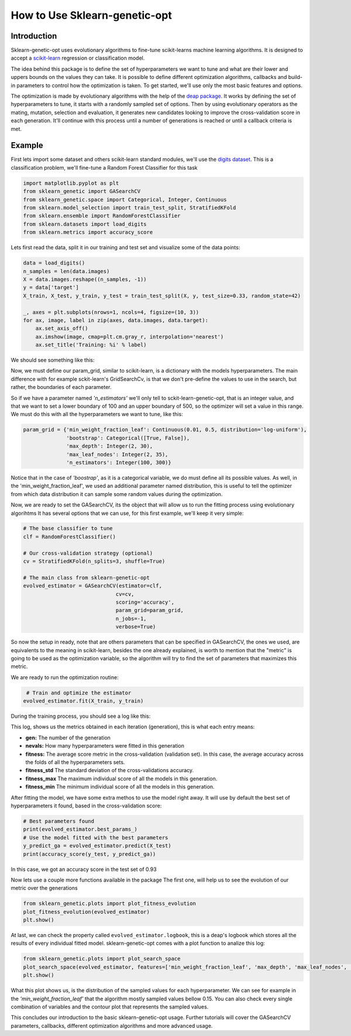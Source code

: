 How to Use Sklearn-genetic-opt
===============

Introduction
------------

Sklearn-genetic-opt uses evolutionary algorithms to fine-tune scikit-learns machine learning algorithms.
It is designed to accept a `scikit-learn <http://scikit-learn.org/stable/index.html>`__ regression or classification model.

The idea behind this package is to define the set of hyperparameters we want to tune and what are their lower and uppers bounds on the values they can take.
It is possible to define different optimization algorithms, callbacks and build-in parameters to control how the optimization is taken.
To get started, we'll use only the most basic features and options.

The optimization is made by evolutionary algorithms with the help of the `deap package <https://deap.readthedocs.io/en/master/>`__.
It works by defining the set of hyperparameters to tune, it starts with a randomly sampled set of options.
Then by using evolutionary operators as the mating, mutation, selection and evaluation,
it generates new candidates looking to improve the cross-validation score in each generation.
It'll continue with this process until a number of generations is reached or until a callback criteria is met.

Example
------------

First lets import some dataset and others scikit-learn standard modules, we'll use the `digits dataset <https://scikit-learn.org/stable/modules/generated/sklearn.datasets.load_digits.html>`__.
This is a classification problem, we'll fine-tune a Random Forest Classifier for this task

.. code:: python3

    import matplotlib.pyplot as plt
    from sklearn_genetic import GASearchCV
    from sklearn_genetic.space import Categorical, Integer, Continuous
    from sklearn.model_selection import train_test_split, StratifiedKFold
    from sklearn.ensemble import RandomForestClassifier
    from sklearn.datasets import load_digits
    from sklearn.metrics import accuracy_score

Lets first read the data, split it in our training and test set and visualize some of the data points:

.. code:: python3

   data = load_digits()
   n_samples = len(data.images)
   X = data.images.reshape((n_samples, -1))
   y = data['target']
   X_train, X_test, y_train, y_test = train_test_split(X, y, test_size=0.33, random_state=42)

   _, axes = plt.subplots(nrows=1, ncols=4, figsize=(10, 3))
   for ax, image, label in zip(axes, data.images, data.target):
       ax.set_axis_off()
       ax.imshow(image, cmap=plt.cm.gray_r, interpolation='nearest')
       ax.set_title('Training: %i' % label)

We should see something like this:

.. image:: images/basic_usage_digits_0.png

Now, we must define our param_grid, similar to scikit-learn, is a dictionary with the models hyperparameters.
The main difference with for example sckit-learn's GridSearchCv,
is that we don't pre-define the values to use in the search,
but rather, the boundaries of each parameter.

So if we have a parameter named *'n_estimators'* we'll only tell to sckit-learn-genetic-opt, that is an integer value,
and that we want to set a lower boundary of 100 and an upper boundary of 500, so the optimizer will set a value in this range.
We must do this with all the hyperparameters we want to tune, like this:

.. code:: python3

    param_grid = {'min_weight_fraction_leaf': Continuous(0.01, 0.5, distribution='log-uniform'),
                  'bootstrap': Categorical([True, False]),
                  'max_depth': Integer(2, 30),
                  'max_leaf_nodes': Integer(2, 35),
                  'n_estimators': Integer(100, 300)}

Notice that in the case of *'boostrap'*, as it is a categorical variable, we do must define all its possible values.
As well, in the 'min_weight_fraction_leaf', we used an additional parameter named distribution,
this is useful to tell the optimizer from which data distribution it can sample some random values during the optimization.

Now, we are ready to set the GASearchCV, its the object that will allow us to run the fitting process using evolutionary algorihtms
It has several options that we can use, for this first example, we'll keep it very simple:

.. code:: python3

    # The base classifier to tune
    clf = RandomForestClassifier()

    # Our cross-validation strategy (optional)
    cv = StratifiedKFold(n_splits=3, shuffle=True)

    # The main class from sklearn-genetic-opt
    evolved_estimator = GASearchCV(estimator=clf,
                                  cv=cv,
                                  scoring='accuracy',
                                  param_grid=param_grid,
                                  n_jobs=-1,
                                  verbose=True)

So now the setup in ready, note that are others parameters that can be specified in GASearchCV,
the ones we used, are equivalents to the meaning in scikit-learn, besides the one already explained,
is worth to mention that the "metric" is going to be used as the optimization variable,
so the algorithm will try to find the set of parameters that maximizes this metric.

We are ready to run the optimization routine:

.. code:: python3

    # Train and optimize the estimator
   evolved_estimator.fit(X_train, y_train)


During the training process, you should see a log like this:

.. image:: images/basic_usage_train_log_1.jpeg

This log, shows us the metrics obtained in each iteration (generation), this is what each entry means:

* **gen:** The number of the generation
* **nevals:** How many hyperparameters were fitted in this generation
* **fitness:** The average score metric in the cross-validation (validation set).
  In this case, the average accuracy across the folds of all the hyperparameters sets.
* **fitness_std** The standard deviation of the cross-validations accuracy.
* **fitness_max** The maximum individual score of all the models in this generation.
* **fitness_min** The minimum individual score of all the models in this generation.

After fitting the model, we have some extra methos to use the model right away.
It will use by default the best set of hyperparameters it found, based in the cross-validation score:

.. code:: python3

    # Best parameters found
    print(evolved_estimator.best_params_)
    # Use the model fitted with the best parameters
    y_predict_ga = evolved_estimator.predict(X_test)
    print(accuracy_score(y_test, y_predict_ga))

In this case, we got an accuracy score in the test set of 0.93

.. image:: images/basic_usage_accuracy_2.jpeg

Now lets use a couple more functions available in the package
The first one, will help us to see the evolution of our metric over the generations

.. code:: python3

    from sklearn_genetic.plots import plot_fitness_evolution
    plot_fitness_evolution(evolved_estimator)
    plt.show()

.. image:: images/basic_usage_fitness_plot_3.png

At last, we can check the property called ``evolved_estimator.logbook``,
this is a deap's logbook which stores all the results of every individual fitted model.
sklearn-genetic-opt comes with a plot function to analize this log:

.. code:: python3

    from sklearn_genetic.plots import plot_search_space
    plot_search_space(evolved_estimator, features=['min_weight_fraction_leaf', 'max_depth', 'max_leaf_nodes', 'n_estimators'])
    plt.show()

.. image:: images/basic_usage_plot_space_4.png

What this plot shows us, is the distribution of the sampled values for each hyperparameter.
We can see for example in the *'min_weight_fraction_leaf'* that the algorithm mostly sampled values bellow 0.15.
You can also check every single combination of variables and the contour plot that represents the sampled values.

This concludes our introduction to the basic sklearn-genetic-opt usage.
Further tutorials will cover the GASearchCV parameters, callbacks,
different optimization algorithms and more advanced usage.